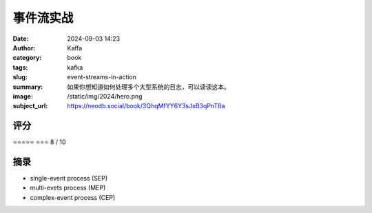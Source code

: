 事件流实战
########################################################

:date: 2024-09-03 14:23
:author: Kaffa
:category: book
:tags: kafka
:slug: event-streams-in-action
:summary: 如果你想知道如何处理多个大型系统的日志，可以读读这本。
:image: /static/img/2024/hero.png
:subject_url: https://neodb.social/book/3QhqMfYY6Y3sJxB3qPnT8a



评分
====================

⭐⭐⭐⭐⭐
⭐⭐⭐ 8 / 10


摘录
====================
        
* single-event process (SEP)
* multi-evets process (MEP)
* complex-event process (CEP)
